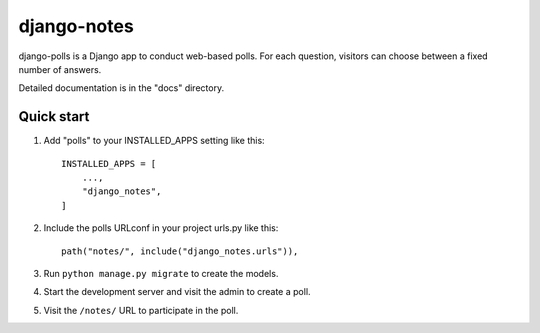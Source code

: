 ============
django-notes
============

django-polls is a Django app to conduct web-based polls. For each
question, visitors can choose between a fixed number of answers.

Detailed documentation is in the "docs" directory.

Quick start
-----------

1. Add "polls" to your INSTALLED_APPS setting like this::

    INSTALLED_APPS = [
        ...,
        "django_notes",
    ]

2. Include the polls URLconf in your project urls.py like this::

    path("notes/", include("django_notes.urls")),

3. Run ``python manage.py migrate`` to create the models.

4. Start the development server and visit the admin to create a poll.

5. Visit the ``/notes/`` URL to participate in the poll.
